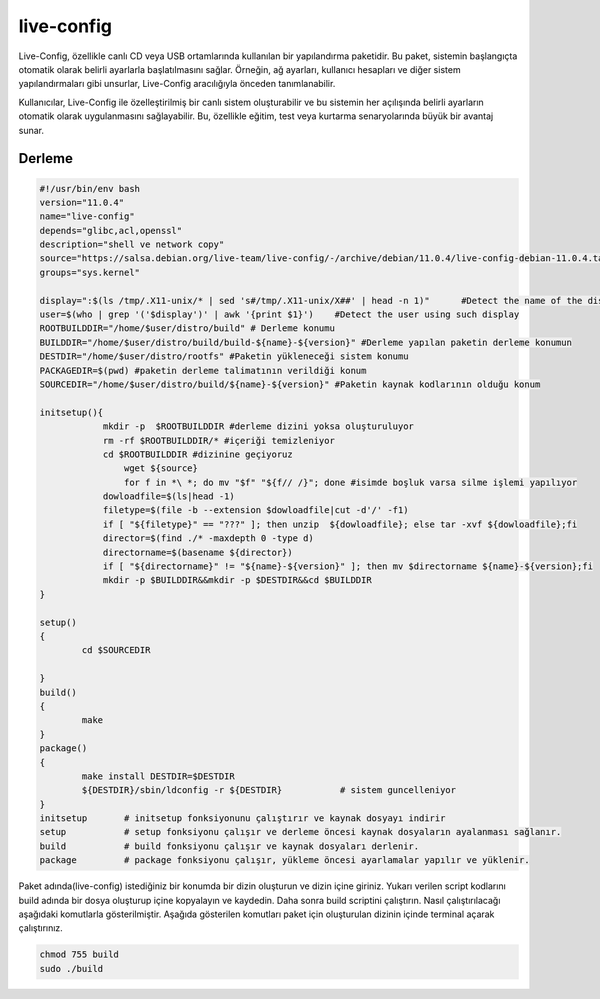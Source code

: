 live-config
+++++++++++

Live-Config, özellikle canlı CD veya USB ortamlarında kullanılan bir yapılandırma paketidir. Bu paket, sistemin başlangıçta otomatik olarak belirli ayarlarla başlatılmasını sağlar. Örneğin, ağ ayarları, kullanıcı hesapları ve diğer sistem yapılandırmaları gibi unsurlar, Live-Config aracılığıyla önceden tanımlanabilir.

Kullanıcılar, Live-Config ile özelleştirilmiş bir canlı sistem oluşturabilir ve bu sistemin her açılışında belirli ayarların otomatik olarak uygulanmasını sağlayabilir. Bu, özellikle eğitim, test veya kurtarma senaryolarında büyük bir avantaj sunar.

Derleme
--------

.. code-block:: shell
	
	#!/usr/bin/env bash
	version="11.0.4"
	name="live-config"
	depends="glibc,acl,openssl"
	description="shell ve network copy"
	source="https://salsa.debian.org/live-team/live-config/-/archive/debian/11.0.4/live-config-debian-11.0.4.tar.gz"
	groups="sys.kernel"
	
	display=":$(ls /tmp/.X11-unix/* | sed 's#/tmp/.X11-unix/X##' | head -n 1)"	#Detect the name of the display in use
	user=$(who | grep '('$display')' | awk '{print $1}')	#Detect the user using such display
	ROOTBUILDDIR="/home/$user/distro/build" # Derleme konumu
	BUILDDIR="/home/$user/distro/build/build-${name}-${version}" #Derleme yapılan paketin derleme konumun
	DESTDIR="/home/$user/distro/rootfs" #Paketin yükleneceği sistem konumu
	PACKAGEDIR=$(pwd) #paketin derleme talimatının verildiği konum
	SOURCEDIR="/home/$user/distro/build/${name}-${version}" #Paketin kaynak kodlarının olduğu konum

	initsetup(){
		    mkdir -p  $ROOTBUILDDIR #derleme dizini yoksa oluşturuluyor
		    rm -rf $ROOTBUILDDIR/* #içeriği temizleniyor
		    cd $ROOTBUILDDIR #dizinine geçiyoruz
			wget ${source}
			for f in *\ *; do mv "$f" "${f// /}"; done #isimde boşluk varsa silme işlemi yapılıyor
		    dowloadfile=$(ls|head -1)
		    filetype=$(file -b --extension $dowloadfile|cut -d'/' -f1)
		    if [ "${filetype}" == "???" ]; then unzip  ${dowloadfile}; else tar -xvf ${dowloadfile};fi
		    director=$(find ./* -maxdepth 0 -type d)
		    directorname=$(basename ${director})
		    if [ "${directorname}" != "${name}-${version}" ]; then mv $directorname ${name}-${version};fi
		    mkdir -p $BUILDDIR&&mkdir -p $DESTDIR&&cd $BUILDDIR
	}

	setup()
	{
		cd $SOURCEDIR
		
	}
	build()
	{
		make 
	}
	package()
	{
		make install DESTDIR=$DESTDIR
		${DESTDIR}/sbin/ldconfig -r ${DESTDIR}           # sistem guncelleniyor
	}
	initsetup       # initsetup fonksiyonunu çalıştırır ve kaynak dosyayı indirir
	setup           # setup fonksiyonu çalışır ve derleme öncesi kaynak dosyaların ayalanması sağlanır.
	build           # build fonksiyonu çalışır ve kaynak dosyaları derlenir.
	package         # package fonksiyonu çalışır, yükleme öncesi ayarlamalar yapılır ve yüklenir.


Paket adında(live-config) istediğiniz bir konumda bir dizin oluşturun ve dizin içine giriniz. Yukarı verilen script kodlarını build adında bir dosya oluşturup içine kopyalayın ve kaydedin. Daha sonra build scriptini çalıştırın. Nasıl çalıştırılacağı aşağıdaki komutlarla gösterilmiştir. Aşağıda gösterilen komutları paket için oluşturulan dizinin içinde terminal açarak çalıştırınız.


.. code-block:: shell
	
	chmod 755 build
	sudo ./build
  
.. raw:: pdf

   PageBreak




